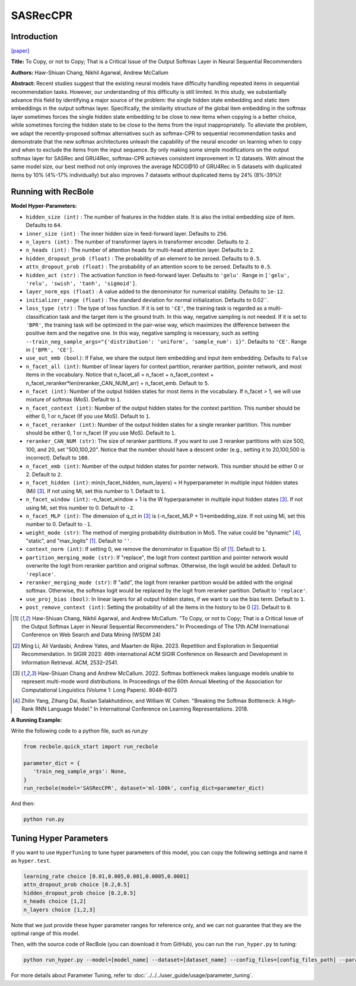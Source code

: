 SASRecCPR
===========

Introduction
---------------------

`[paper] <https://dl.acm.org/doi/10.1145/3616855.3635755>`_

**Title:** To Copy, or not to Copy; That is a Critical Issue of the Output Softmax Layer in Neural Sequential Recommenders

**Authors:** Haw-Shiuan Chang, Nikhil Agarwal, Andrew McCallum

**Abstract:**  Recent studies suggest that the existing neural models have difficulty handling repeated items in sequential recommendation tasks. However, our understanding of this difficulty is still limited. In this study, we substantially advance this field by identifying a major source of the problem: the single hidden state embedding and static item embeddings in the output softmax layer. Specifically, the similarity structure of the global item embedding in the softmax layer sometimes forces the single hidden state embedding to be close to new items when copying is a better choice, while sometimes forcing the hidden state to be close to the items from the input inappropriately. To alleviate the problem, we adapt the recently-proposed softmax alternatives such as softmax-CPR to sequential recommendation tasks and demonstrate that the new softmax architectures unleash the capability of the neural encoder on learning when to copy and when to exclude the items from the input sequence. By only making some simple modifications on the output softmax layer for SASRec and GRU4Rec, softmax-CPR achieves consistent improvement in 12 datasets. With almost the same model size, our best method not only improves the average NDCG\@10 of GRU4Rec in 5 datasets with duplicated items by 10% (4%-17% individually) but also improves 7 datasets without duplicated items by 24% (8%-39%)!

Running with RecBole
-------------------------

**Model Hyper-Parameters:**

- ``hidden_size (int)`` : The number of features in the hidden state. It is also the initial embedding size of item. Defaults to ``64``.
- ``inner_size (int)`` : The inner hidden size in feed-forward layer. Defaults to ``256``.
- ``n_layers (int)`` : The number of transformer layers in transformer encoder. Defaults to ``2``.
- ``n_heads (int)`` : The number of attention heads for multi-head attention layer. Defaults to ``2``.
- ``hidden_dropout_prob (float)`` : The probability of an element to be zeroed. Defaults to ``0.5``.
- ``attn_dropout_prob (float)`` : The probability of an attention score to be zeroed. Defaults to ``0.5``.
- ``hidden_act (str)`` : The activation function in feed-forward layer. Defaults to ``'gelu'``. Range in ``['gelu', 'relu', 'swish', 'tanh', 'sigmoid']``.
- ``layer_norm_eps (float)`` : A value added to the denominator for numerical stability. Defaults to ``1e-12``.
- ``initializer_range (float)`` : The standard deviation for normal initialization. Defaults to 0.02``.
- ``loss_type (str)`` : The type of loss function. If it is set to ``'CE'``, the training task is regarded as a multi-classification task and the target item is the ground truth. In this way, negative sampling is not needed. If it is set to ``'BPR'``, the training task will be optimized in the pair-wise way, which maximizes the difference between the positive item and the negative one. In this way, negative sampling is necessary, such as setting ``--train_neg_sample_args="{'distribution': 'uniform', 'sample_num': 1}"``. Defaults to ``'CE'``. Range in ``['BPR', 'CE']``.
- ``use_out_emb (bool)``: If False, we share the output item embedding and input item embedding. Defaults to ``False``
- ``n_facet_all (int)``: Number of linear layers for context partition, reranker partition, pointer network, and most items in the vocabulary. Notice that n_facet_all = n_facet + n_facet_context + n_facet_reranker*len(reranker_CAN_NUM_arr) + n_facet_emb. Default to ``5``.
- ``n_facet (int)``: Number of the output hidden states for most items in the vocabulary. If n_facet \> 1, we will use mixture of softmax (MoS). Default to ``1``.
- ``n_facet_context (int)``: Number of the output hidden states for the context partition. This number should be either 0, 1 or n_facet (If you use MoS). Default to ``1``.
- ``n_facet_reranker (int)``: Number of the output hidden states for a single reranker partition. This number should be either 0, 1 or n_facet (If you use MoS). Default to ``1``.
- ``reranker_CAN_NUM (str)``: The size of reranker partitions. If you want to use 3 reranker partitions with size 500, 100, and 20, set "500,100,20". Notice that the number should have a descent order (e.g., setting it to 20,100,500 is incorrect). Default to ``100``.
- ``n_facet_emb (int)``: Number of the output hidden states for pointer network. This number should be either 0 or 2. Default to ``2``.
- ``n_facet_hidden (int)``: min(n_facet_hidden, num_layers) = H hyperparameter in multiple input hidden states (Mi) [3]_. If not using Mi, set this number to 1. Default to ``1``.
- ``n_facet_window (int)``: -n_facet_window + 1 is the W hyperparameter in multiple input hidden states [3]_. If not using Mi, set this number to 0. Default to ``-2``.
- ``n_facet_MLP (int)``: The dimension of q_ct in [3]_ is (-n_facet_MLP + 1)*embedding_size. If not using Mi, set this number to 0. Default to ``-1``.
- ``weight_mode (str)``: The method of merging probability distribution in MoS. The value could be "dynamic" [4]_, "static", and "max_logits" [1]_. Default to ``''``.
- ``context_norm (int)``: If setting 0, we remove the denominator in Equation (5) of [1]_. Default to ``1``.
- ``partition_merging_mode (str)``: If "replace", the logit from context partition and pointer network would overwrite the logit from reranker partition and original softmax. Otherwise, the logit would be added. Default to ``'replace'``.
- ``reranker_merging_mode (str)``: If "add", the logit from reranker partition would be added with the original softmax. Otherwise, the softmax logit would be replaced by the logit from reranker partition. Default to ``'replace'``.
- ``use_proj_bias (bool)``: In linear layers for all output hidden states, if we want to use the bias term. Default to ``1``.
- ``post_remove_context (int)``: Setting the probability of all the items in the history to be 0 [2]_. Default to ``0``.

.. [1] Haw-Shiuan Chang, Nikhil Agarwal, and Andrew McCallum. "To Copy, or not to Copy; That is a Critical Issue of the Output Softmax Layer in Neural Sequential Recommenders." In Proceedings of The 17th ACM Inernational Conference on Web Search and Data Mining (WSDM 24)
.. [2] Ming Li, Ali Vardasbi, Andrew Yates, and Maarten de Rijke. 2023. Repetition and Exploration in Sequential Recommendation. In SIGIR 2023: 46th international ACM SIGIR Conference on Research and Development in Information Retrieval. ACM, 2532–2541.
.. [3] Haw-Shiuan Chang and Andrew McCallum. 2022. Softmax bottleneck makes language models unable to represent multi-mode word distributions. In Proceedings of the 60th Annual Meeting of the Association for Computational Linguistics (Volume 1: Long Papers). 8048–8073
.. [4] Zhilin Yang, Zihang Dai, Ruslan Salakhutdinov, and William W. Cohen. "Breaking the Softmax Bottleneck: A High-Rank RNN Language Model." In International Conference on Learning Representations. 2018.

**A Running Example:**

Write the following code to a python file, such as `run.py`

.. code:: python

   from recbole.quick_start import run_recbole

   parameter_dict = {
      'train_neg_sample_args': None,
   }
   run_recbole(model='SASRecCPR', dataset='ml-100k', config_dict=parameter_dict)

And then:

.. code:: bash

   python run.py

Tuning Hyper Parameters
-------------------------

If you want to use ``HyperTuning`` to tune hyper parameters of this model, you can copy the following settings and name it as ``hyper.test``.

.. code:: bash

   learning_rate choice [0.01,0.005,0.001,0.0005,0.0001]
   attn_dropout_prob choice [0.2,0.5]
   hidden_dropout_prob choice [0.2,0.5]
   n_heads choice [1,2]
   n_layers choice [1,2,3]

Note that we just provide these hyper parameter ranges for reference only, and we can not guarantee that they are the optimal range of this model.

Then, with the source code of RecBole (you can download it from GitHub), you can run the ``run_hyper.py`` to tuning:

.. code:: bash

	python run_hyper.py --model=[model_name] --dataset=[dataset_name] --config_files=[config_files_path] --params_file=hyper.test

For more details about Parameter Tuning, refer to :doc:`../../../user_guide/usage/parameter_tuning`.

